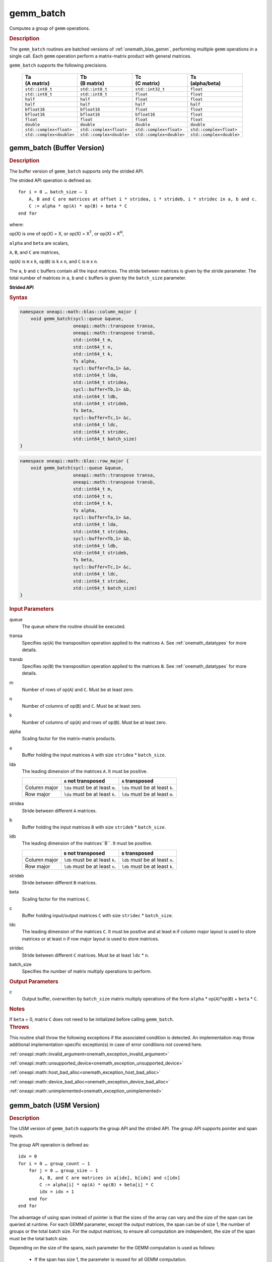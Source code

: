 .. SPDX-FileCopyrightText: 2019-2020 Intel Corporation
..
.. SPDX-License-Identifier: CC-BY-4.0

.. _onemath_blas_gemm_batch:

gemm_batch
==========

Computes a group of ``gemm`` operations.

.. _onemath_blas_gemm_batch_description:

.. rubric:: Description

The ``gemm_batch`` routines are batched versions of :ref:`onemath_blas_gemm`, performing
multiple ``gemm`` operations in a single call. Each ``gemm`` 
operation perform a matrix-matrix product with general matrices.
   
``gemm_batch`` supports the following precisions.

   .. list-table:: 
      :header-rows: 1

      * - | Ta
          | (A matrix) 
        - | Tb
          | (B matrix) 
        - | Tc 
          | (C matrix) 
        - | Ts
          | (alpha/beta) 
      * -  ``std::int8_t`` 
        -  ``std::int8_t`` 
        -  ``std::int32_t`` 
        -  ``float`` 
      * -  ``std::int8_t`` 
        -  ``std::int8_t`` 
        -  ``float`` 
        -  ``float`` 
      * -  ``half`` 
        -  ``half`` 
        -  ``float`` 
        -  ``float`` 
      * -  ``half`` 
        -  ``half`` 
        -  ``half`` 
        -  ``half`` 
      * -  ``bfloat16`` 
        -  ``bfloat16`` 
        -  ``float`` 
        -  ``float`` 
      * -  ``bfloat16`` 
        -  ``bfloat16`` 
        -  ``bfloat16`` 
        -  ``float`` 
      * -  ``float`` 
        -  ``float`` 
        -  ``float`` 
        -  ``float`` 
      * -  ``double`` 
        -  ``double`` 
        -  ``double`` 
        -  ``double`` 
      * -  ``std::complex<float>`` 
        -  ``std::complex<float>`` 
        -  ``std::complex<float>`` 
        -  ``std::complex<float>`` 
      * -  ``std::complex<double>`` 
        -  ``std::complex<double>`` 
        -  ``std::complex<double>`` 
        -  ``std::complex<double>`` 

.. _onemath_blas_gemm_batch_buffer:

gemm_batch (Buffer Version)
---------------------------

.. rubric:: Description

The buffer version of ``gemm_batch`` supports only the strided API. 

The strided API operation is defined as:
::

   for i = 0 … batch_size – 1
       A, B and C are matrices at offset i * stridea, i * strideb, i * stridec in a, b and c.
       C := alpha * op(A) * op(B) + beta * C
   end for

where:

op(X) is one of op(X) = X, or op(X) = X\ :sup:`T`, or op(X) = X\ :sup:`H`,

``alpha`` and ``beta`` are scalars,

``A``, ``B``, and ``C`` are matrices,

op(``A``) is ``m`` x ``k``, op(``B``) is 
``k`` x ``n``, and ``C`` is ``m`` x ``n``.

The ``a``, ``b`` and ``c`` buffers contain all the input matrices. The stride 
between matrices is given by the stride parameter. The total number
of matrices in ``a``, ``b`` and ``c`` buffers is given by the ``batch_size`` parameter.

**Strided API**

.. rubric:: Syntax

.. code-block:: cpp

   namespace oneapi::math::blas::column_major {
       void gemm_batch(sycl::queue &queue,
                       oneapi::math::transpose transa,
                       oneapi::math::transpose transb,
                       std::int64_t m,
                       std::int64_t n,
                       std::int64_t k,
                       Ts alpha,
                       sycl::buffer<Ta,1> &a,
                       std::int64_t lda,
                       std::int64_t stridea,
                       sycl::buffer<Tb,1> &b,
                       std::int64_t ldb,
                       std::int64_t strideb,
                       Ts beta,
                       sycl::buffer<Tc,1> &c,
                       std::int64_t ldc,
                       std::int64_t stridec,
                       std::int64_t batch_size)
   }
.. code-block:: cpp

   namespace oneapi::math::blas::row_major {
       void gemm_batch(sycl::queue &queue,
                       oneapi::math::transpose transa,
                       oneapi::math::transpose transb,
                       std::int64_t m,
                       std::int64_t n,
                       std::int64_t k,
                       Ts alpha,
                       sycl::buffer<Ta,1> &a,
                       std::int64_t lda,
                       std::int64_t stridea,
                       sycl::buffer<Tb,1> &b,
                       std::int64_t ldb,
                       std::int64_t strideb,
                       Ts beta,
                       sycl::buffer<Tc,1> &c,
                       std::int64_t ldc,
                       std::int64_t stridec,
                       std::int64_t batch_size)
   }

.. container:: section

   .. rubric:: Input Parameters

   queue
      The queue where the routine should be executed.

   transa
      Specifies op(``A``) the transposition operation applied to the
      matrices ``A``. See :ref:`onemath_datatypes` for more details.

   transb
      Specifies op(``B``) the transposition operation applied to the
      matrices ``B``. See :ref:`onemath_datatypes` for more details.

   m
      Number of rows of op(``A``) and ``C``. Must be at least zero.


   n
      Number of columns of op(``B``) and ``C``. Must be at least zero.


   k
      Number of columns of op(``A``) and rows of op(``B``). Must be at
      least zero.

   alpha
      Scaling factor for the matrix-matrix products.

   a
      Buffer holding the input matrices ``A`` with size ``stridea`` * ``batch_size``.

   lda
      The leading dimension of the matrices ``A``. It must be positive.

      .. list-table::
         :header-rows: 1

         * -
           - ``A`` not transposed
           - ``A`` transposed
         * - Column major
           - ``lda`` must be at least ``m``.
           - ``lda`` must be at least ``k``.
         * - Row major
           - ``lda`` must be at least ``k``.
           - ``lda`` must be at least ``m``.

   stridea
      Stride between different ``A`` matrices.

   b
      Buffer holding the input matrices ``B`` with size ``strideb`` * ``batch_size``.

   ldb
      The leading dimension of the matrices``B``. It must be positive.

      .. list-table::
         :header-rows: 1

         * -
           - ``B`` not transposed
           - ``B`` transposed
         * - Column major
           - ``ldb`` must be at least ``k``.
           - ``ldb`` must be at least ``n``.
         * - Row major
           - ``ldb`` must be at least ``n``.
           - ``ldb`` must be at least ``k``.

   strideb
      Stride between different ``B`` matrices.

   beta
      Scaling factor for the matrices ``C``.

   c
      Buffer holding input/output matrices ``C`` with size ``stridec`` * ``batch_size``.

   ldc
      The leading dimension of the matrices ``C``. It must be positive and at least
      ``m`` if column major layout is used to store matrices or at
      least ``n`` if row major layout is used to store matrices.

   stridec
      Stride between different ``C`` matrices. Must be at least
      ``ldc`` * ``n``.

   batch_size
      Specifies the number of matrix multiply operations to perform.

.. container:: section

   .. rubric:: Output Parameters

   c
      Output buffer, overwritten by ``batch_size`` matrix multiply
      operations of the form ``alpha`` * op(``A``)*op(``B``) + ``beta`` * ``C``.

.. container:: section

   .. rubric:: Notes

   If ``beta`` = 0, matrix ``C`` does not need to be initialized before
   calling ``gemm_batch``.

.. container:: section

   .. rubric:: Throws

   This routine shall throw the following exceptions if the associated condition is detected. An implementation may throw additional implementation-specific exception(s) in case of error conditions not covered here.

   :ref:`oneapi::math::invalid_argument<onemath_exception_invalid_argument>`
       
   
   :ref:`oneapi::math::unsupported_device<onemath_exception_unsupported_device>`
       

   :ref:`oneapi::math::host_bad_alloc<onemath_exception_host_bad_alloc>`
       

   :ref:`oneapi::math::device_bad_alloc<onemath_exception_device_bad_alloc>`
       

   :ref:`oneapi::math::unimplemented<onemath_exception_unimplemented>`
      

.. _onemath_blas_gemm_batch_usm:

gemm_batch (USM Version)
---------------------------

.. rubric:: Description

The USM version of ``gemm_batch`` supports the group API and the strided API.
The group API supports pointer and span inputs.

The group API operation is defined as:
::

   idx = 0
   for i = 0 … group_count – 1
       for j = 0 … group_size – 1
           A, B, and C are matrices in a[idx], b[idx] and c[idx]
           C := alpha[i] * op(A) * op(B) + beta[i] * C
           idx = idx + 1
       end for
   end for

The advantage of using span instead of pointer is that the sizes of
the array can vary and the size of the span can be queried at
runtime. For each GEMM parameter, except the output matrices, the span
can be of size 1, the number of groups or the total batch size. For
the output matrices, to ensure all computation are independent, the size
of the span must be the total batch size.

Depending on the size of the spans, each parameter for the GEMM computation is used as follows:

  - If the span has size 1, the parameter is reused for all GEMM
    computation.

  - If the span has size group_count, the parameter is reused for all
    GEMM within a group, but each group will have a different value
    for this parameter.  This is like the gemm_batch group API with pointers.

  - If the span has size equal to the total batch size, each GEMM
    computation will use a different value for this parameter.

The strided API operation is defined as
::

   for i = 0 … batch_size – 1
       A, B and C are matrices at offset i * stridea, i * strideb, i * stridec in a, b and c.
       C := alpha * op(A) * op(B) + beta * C
   end for

where:

op(X) is one of op(X) = X, or op(X) = X\ :sup:`T`, or op(X) = X\ :sup:`H`,

``alpha`` and ``beta`` are scalars,

``A``, ``B``, and ``C`` are matrices,

op(``A``) is ``m`` x ``k``, op(``B``) is ``k`` x ``n``, and ``C`` is ``m`` x ``n``.

 
For group API, ``a``, ``b`` and ``c`` arrays contain the pointers for all the input matrices. 
The total number of matrices in ``a``, ``b`` and ``c`` are given by: 

.. math::

      total\_batch\_count = \sum_{i=0}^{group\_count-1}group\_size[i]    
 
For strided API, ``a``, ``b``, ``c`` arrays contain all the input matrices. The total number of matrices 
in ``a``, ``b`` and ``c`` are given by the ``batch_size`` parameter.  
   
**Group API**

.. rubric:: Syntax
   
.. code-block:: cpp

   namespace oneapi::math::blas::column_major {
       sycl::event gemm_batch(sycl::queue &queue,
                              const oneapi::math::transpose *transa,
                              const oneapi::math::transpose *transb,
                              const std::int64_t *m,
                              const std::int64_t *n,
                              const std::int64_t *k,
                              const Ts *alpha,
                              const Ta **a,
                              const std::int64_t *lda,
                              const Tb **b,
                              const std::int64_t *ldb,
                              const Ts *beta,
                              Tc **c,
                              const std::int64_t *ldc,
                              std::int64_t group_count,
                              const std::int64_t *group_size,
                              const std::vector<sycl::event> &dependencies = {})

       sycl::event gemm_batch(sycl::queue &queue,
                              const sycl::span<oneapi::math::transpose> &transa,
                              const sycl::span<oneapi::math::transpose> &transb,
                              const sycl::span<std::int64_t> &m,
                              const sycl::span<std::int64_t> &n,
                              const sycl::span<std::int64_t> &k,
                              const sycl::span<Ts> &alpha,
                              const sycl::span<const Ta*> &a,
                              const sycl::span<std::int64_t> &lda,
                              const sycl::span<const Tb*> &b,
                              const sycl::span<std::int64_t> &ldb,
                              const sycl::span<Ts> &beta,
                              sycl::span<Tc*> &c,
                              const sycl::span<std::int64_t> &ldc,
                              size_t group_count,
                              const sycl::span<size_t> &group_sizes,
                              const std::vector<sycl::event> &dependencies = {})
   }
.. code-block:: cpp

   namespace oneapi::math::blas::row_major {
       sycl::event gemm_batch(sycl::queue &queue,
                              const oneapi::math::transpose *transa,
                              const oneapi::math::transpose *transb,
                              const std::int64_t *m,
                              const std::int64_t *n,
                              const std::int64_t *k,
                              const Ts *alpha,
                              const Ta **a,
                              const std::int64_t *lda,
                              const Tb **b,
                              const std::int64_t *ldb,
                              const Ts *beta,
                              Tc **c,
                              const std::int64_t *ldc,
                              std::int64_t group_count,
                              const std::int64_t *group_size,
                              const std::vector<sycl::event> &dependencies = {})

       sycl::event gemm_batch(sycl::queue &queue,
                              const sycl::span<oneapi::math::transpose> &transa,
                              const sycl::span<oneapi::math::transpose> &transb,
                              const sycl::span<std::int64_t> &m,
                              const sycl::span<std::int64_t> &n,
                              const sycl::span<std::int64_t> &k,
                              const sycl::span<Ts> &alpha,
                              const sycl::span<const Ta*> &a,
                              const sycl::span<std::int64_t> &lda,
                              const sycl::span<const Tb*> &b,
                              const sycl::span<std::int64_t> &ldb,
                              const sycl::span<Ts> &beta,
                              sycl::span<Tc*> &c,
                              const sycl::span<std::int64_t> &ldc,
                              size_t group_count,
                              const sycl::span<size_t> &group_sizes,
                              const std::vector<sycl::event> &dependencies = {})
   }

.. container:: section

   .. rubric:: Input Parameters

   queue
      The queue where the routine should be executed.

   transa
      Array or span of ``group_count`` ``oneapi::math::transpose`` values. ``transa[i]`` specifies the form of op(``A``) used in
      the matrix multiplication in group ``i``. See :ref:`onemath_datatypes` for more details.

   transb
      Array or span of ``group_count`` ``oneapi::math::transpose`` values. ``transb[i]`` specifies the form of op(``B``) used in
      the matrix multiplication in group ``i``. See :ref:`onemath_datatypes` for more details.

   m
      Array or span of ``group_count`` integers. ``m[i]`` specifies the
      number of rows of op(``A``) and ``C`` for every matrix in group ``i``. All entries must be at least zero.

   n
      Array or span of ``group_count`` integers. ``n[i]`` specifies the
      number of columns of op(``B``) and ``C`` for every matrix in group ``i``. All entries must be at least zero.

   k
      Array or span of ``group_count`` integers. ``k[i]`` specifies the
      number of columns of op(``A``) and rows of op(``B``) for every matrix in group ``i``. All entries must be at
      least zero.

   alpha
      Array or span of ``group_count`` scalar elements. ``alpha[i]`` specifies the scaling factor for every matrix-matrix
      product in group ``i``.

   a
      Array of pointers or span of input matrices ``A`` with size ``total_batch_count``. 
      
      See :ref:`matrix-storage` for more details.

   lda
      Array or span of ``group_count`` integers. ``lda[i]`` specifies the
      leading dimension of ``A`` for every matrix in group ``i``. All
      entries must be positive.

      .. list-table::
         :header-rows: 1

         * -
           - ``A`` not transposed
           - ``A`` transposed
         * - Column major
           - ``lda[i]`` must be at least ``m[i]``.
           - ``lda[i]`` must be at least ``k[i]``.
         * - Row major
           - ``lda[i]`` must be at least ``k[i]``.
           - ``lda[i]`` must be at least ``m[i]``.
             
   b
      Array of pointers or span of input matrices ``B`` with size ``total_batch_count``. 
      
      See :ref:`matrix-storage` for more details.

   ldb
      Array or span of ``group_count`` integers. ``ldb[i]`` specifies the
      leading dimension of ``B`` for every matrix in group ``i``. All
      entries must be positive.

      .. list-table::
         :header-rows: 1

         * -
           - ``B`` not transposed
           - ``B`` transposed
         * - Column major
           - ``ldb[i]`` must be at least ``k[i]``.
           - ``ldb[i]`` must be at least ``n[i]``.
         * - Row major
           - ``ldb[i]`` must be at least ``n[i]``.
           - ``ldb[i]`` must be at least ``k[i]``.
             
   beta
      Array or span of ``group_count`` scalar elements. ``beta[i]`` specifies the scaling factor for matrix ``C`` 
      for every matrix in group ``i``.

   c
      Array of pointers or span of input/output matrices ``C`` with size ``total_batch_count``. 
      
      See :ref:`matrix-storage` for more details.

   ldc
      Array or span of ``group_count`` integers. ``ldc[i]`` specifies the
      leading dimension of ``C`` for every matrix in group ``i``.  All
      entries must be positive and ``ldc[i]`` must be at least
      ``m[i]`` if column major layout is used to store matrices or at
      least ``n[i]`` if row major layout is used to store matrices.

   group_count
      Specifies the number of groups. Must be at least 0.

   group_size
      Array or span of ``group_count`` integers. ``group_size[i]`` specifies the
      number of matrix multiply products in group ``i``. All entries must be at least 0.

   dependencies
         List of events to wait for before starting computation, if any.
         If omitted, defaults to no dependencies.

.. container:: section

   .. rubric:: Output Parameters

   c
      Overwritten by the ``m[i]``-by-``n[i]`` matrix calculated by 
      (``alpha[i]`` * op(``A``)*op(``B``) + ``beta[i]`` * ``C``) for group ``i``.

.. container:: section

   .. rubric:: Notes

   If ``beta`` = 0, matrix ``C`` does not need to be initialized
   before calling ``gemm_batch``.

.. container:: section

   .. rubric:: Return Values

   Output event to wait on to ensure computation is complete.

.. container:: section

   .. rubric:: Output Parameters

   c
      Overwritten by the ``m[i]``-by-``n[i]`` matrix calculated by
      (``alpha[i]`` * op(``A``)*op(``B``) + ``beta[i]`` * ``C``) for group ``i``.

.. container:: section

   .. rubric:: Notes

   If ``beta`` = 0, matrix ``C`` does not need to be initialized
   before calling ``gemm_batch``.

.. container:: section

   .. rubric:: Return Values

   Output event to wait on to ensure computation is complete.

**Strided API**

.. rubric:: Syntax

.. code-block:: cpp

   namespace oneapi::math::blas::column_major {
       sycl::event gemm_batch(sycl::queue &queue,
                              oneapi::math::transpose transa,
                              oneapi::math::transpose transb,
                              std::int64_t m,
                              std::int64_t n,
                              std::int64_t k,
                              value_or_pointer<Ts> alpha,
                              const Ta *a,
                              std::int64_t lda,
                              std::int64_t stridea,
                              const Tb *b,
                              std::int64_t ldb,
                              std::int64_t strideb,
                              value_or_pointer<Ts> beta,
                              Tc *c,
                              std::int64_t ldc,
                              std::int64_t stridec,
                              std::int64_t batch_size,
                              const std::vector<sycl::event> &dependencies = {})
   }
.. code-block:: cpp

   namespace oneapi::math::blas::row_major {
       sycl::event gemm_batch(sycl::queue &queue,
                              oneapi::math::transpose transa,
                              oneapi::math::transpose transb,
                              std::int64_t m,
                              std::int64_t n,
                              std::int64_t k,
                              value_or_pointer<Ts> alpha,
                              const Ta *a,
                              std::int64_t lda,
                              std::int64_t stridea,
                              const Tb *b,
                              std::int64_t ldb,
                              std::int64_t strideb,
                              value_or_pointer<Ts> beta,
                              Tc *c,
                              std::int64_t ldc,
                              std::int64_t stridec,
                              std::int64_t batch_size,
                              const std::vector<sycl::event> &dependencies = {})
   }

.. container:: section

   .. rubric:: Input Parameters

   queue
      The queue where the routine should be executed.

   transa
      Specifies op(``A``) the transposition operation applied to the
      matrices ``A``. See :ref:`onemath_datatypes` for more details.

   transb
      Specifies op(``B``) the transposition operation applied to the
      matrices ``B``. See :ref:`onemath_datatypes` for more details.

   m
      Number of rows of op(``A``) and ``C``. Must be at least zero.

   n
      Number of columns of op(``B``) and ``C``. Must be at least zero.

   k
      Number of columns of op(``A``) and rows of op(``B``). Must be at
      least zero.

   alpha
      Scaling factor for the matrix-matrix products. See :ref:`value_or_pointer` for more details.

   a
      Pointer to input matrices ``A`` with size ``stridea`` * ``batch_size``.

   lda
      The leading dimension of the matrices ``A``. It must be positive.

      .. list-table::
         :header-rows: 1

         * -
           - ``A`` not transposed
           - ``A`` transposed
         * - Column major
           - ``lda`` must be at least ``m``.
           - ``lda`` must be at least ``k``.
         * - Row major
           - ``lda`` must be at least ``k``.
           - ``lda`` must be at least ``m``.

   stridea
      Stride between different ``A`` matrices.

   b
      Pointer to input matrices ``B`` with size ``strideb`` * ``batch_size``.

   ldb
      The leading dimension of the matrices``B``. It must be positive.

      .. list-table::
         :header-rows: 1

         * -
           - ``B`` not transposed
           - ``B`` transposed
         * - Column major
           - ``ldb`` must be at least ``k``.
           - ``ldb`` must be at least ``n``.
         * - Row major
           - ``ldb`` must be at least ``n``.
           - ``ldb`` must be at least ``k``.

   strideb
      Stride between different ``B`` matrices.

   beta
      Scaling factor for the matrices ``C``. See :ref:`value_or_pointer` for more details.

   c
      Pointer to input/output matrices ``C`` with size ``stridec`` * ``batch_size``.

   ldc
      The leading dimension of the matrices ``C``. It must be positive and at least
      ``m`` if column major layout is used to store matrices or at
      least ``n`` if row major layout is used to store matrices.

   stridec
      Stride between different ``C`` matrices.

   batch_size
      Specifies the number of matrix multiply operations to perform.

   dependencies
         List of events to wait for before starting computation, if any.
         If omitted, defaults to no dependencies.

.. container:: section

   .. rubric:: Output Parameters

   c
      Output matrices, overwritten by ``batch_size`` matrix multiply
      operations of the form ``alpha`` * op(``A``)*op(``B``) + ``beta`` * ``C``.

.. container:: section

   .. rubric:: Notes

   If ``beta`` = 0, matrix ``C`` does not need to be initialized before
   calling ``gemm_batch``.

.. container:: section
      
   .. rubric:: Return Values

   Output event to wait on to ensure computation is complete.

.. container:: section

   .. rubric:: Throws

   This routine shall throw the following exceptions if the associated condition is detected. An implementation may throw additional implementation-specific exception(s) in case of error conditions not covered here.

   :ref:`oneapi::math::invalid_argument<onemath_exception_invalid_argument>`
       
       
   
   :ref:`oneapi::math::unsupported_device<onemath_exception_unsupported_device>`
       

   :ref:`oneapi::math::host_bad_alloc<onemath_exception_host_bad_alloc>`
       

   :ref:`oneapi::math::device_bad_alloc<onemath_exception_device_bad_alloc>`
       

   :ref:`oneapi::math::unimplemented<onemath_exception_unimplemented>`
      

   **Parent topic:** :ref:`blas-like-extensions`
